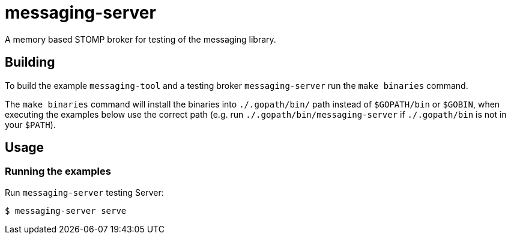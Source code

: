 = messaging-server

A memory based STOMP broker for testing of the messaging library.

== Building

To build the example `messaging-tool` and a testing broker `messaging-server`
run the `make binaries` command.

The `make binaries` command will install the binaries into `./.gopath/bin/` path
instead of `$GOPATH/bin` or `$GOBIN`, when executing the examples below use the
correct path (e.g. run `./.gopath/bin/messaging-server` if `./.gopath/bin` is not in
your `$PATH`).

== Usage

=== Running the examples

Run `messaging-server` testing Server:

[source]
----
$ messaging-server serve
----
